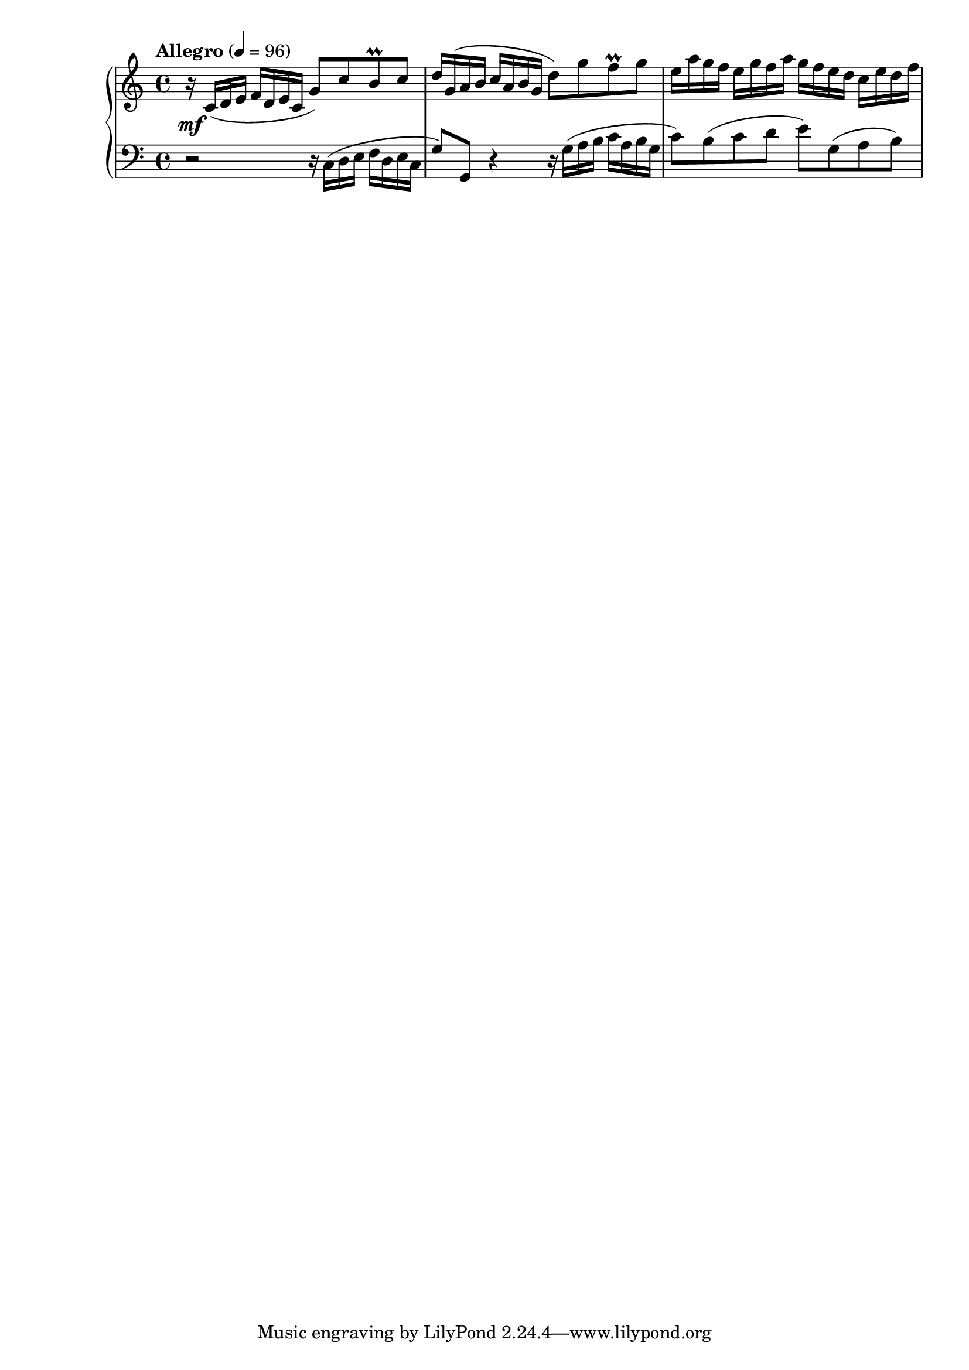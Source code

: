 upper = \relative
{
  \clef treble
  \key c \major
  \time 4/4
  \tempo "Allegro" 4 = 96

  r16_\mf c'( d e  f d e c g'8) c b^\prall c |
  d16 g,( a b c a b g d'8) g f^\prall g |
  e16 a g f e g f a g f e d c e d f |
}

lower = \relative
{
  \clef bass
  \key c \major
  \time 4/4

  r2 r16 c( d e f d e c |
  g'8) g, r4 r16 g'( a b c a b g |
  c8) b( c d e) g,( a b) |
}

\score
{
  \new PianoStaff
  <<
    \new Staff = "upper" \upper
    \new Staff = "lower" \lower
  >>
  \layout {}
  %\midi {}
}
